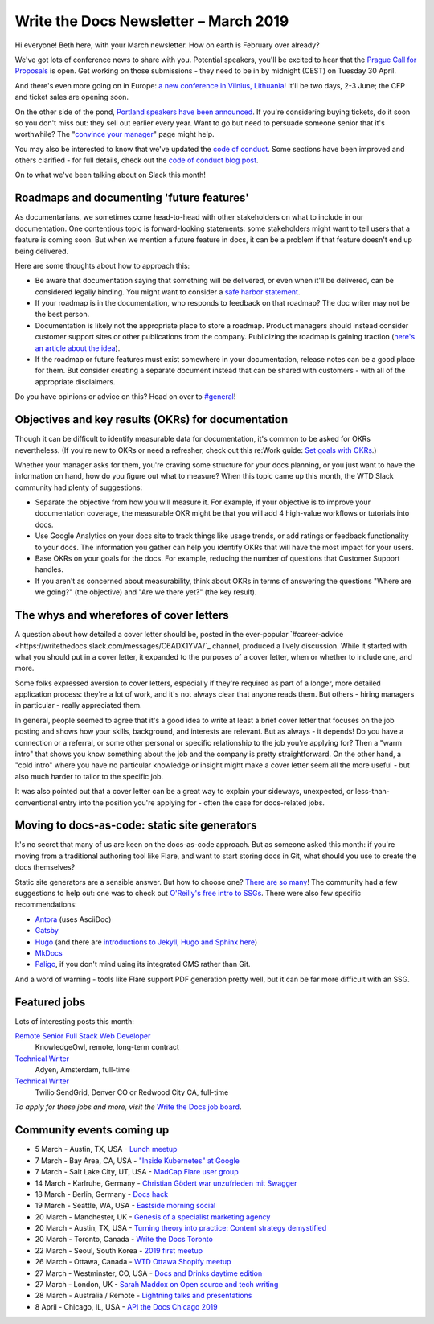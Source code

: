.. post:: March 5, 2019
   :tags: newsletter

######################################
Write the Docs Newsletter – March 2019
######################################

Hi everyone! Beth here, with your March newsletter. How on earth is February over already?

We've got lots of conference news to share with you. Potential speakers, you'll be excited to hear that the `Prague Call for Proposals </conf/prague/2019/news/cfp-open/>`_ is open. Get working on those submissions - they need to be in by midnight (CEST) on Tuesday 30 April.

And there's even more going on in Europe: `a new conference in Vilnius, Lithuania </conf/vilnius/2019/news/init/>`_! It'll be two days, 2-3 June; the CFP and ticket sales are opening soon.

On the other side of the pond, `Portland speakers have been announced </conf/portland/2019/news/announcing-speakers/>`_. If you're considering buying tickets, do it soon so you don't miss out: they sell out earlier every year. Want to go but need to persuade someone senior that it's worthwhile? The "`convince your manager </conf/portland/2019/convince-your-manager/>`_" page might help.

You may also be interested to know that we've updated the `code of conduct </code-of-conduct/>`_. Some sections have been improved and others clarified - for full details, check out the `code of conduct blog post </blog/new-community-coc-2019/>`_.

On to what we've been talking about on Slack this month!

------------------------------------------
Roadmaps and documenting 'future features'
------------------------------------------

As documentarians, we sometimes come head-to-head with other stakeholders on what to include in our documentation. One contentious topic is forward-looking statements: some stakeholders might want to tell users that a feature is coming soon. But when we mention a future feature in docs, it can be a problem if that feature doesn't end up being delivered.

Here are some thoughts about how to approach this:

- Be aware that documentation saying that something will be delivered, or even when it'll be delivered, can be considered legally binding. You might want to consider a `safe harbor statement <https://en.wikipedia.org/wiki/Forward-looking_statement>`_.
- If your roadmap is in the documentation, who responds to feedback on that roadmap? The doc writer may not be the best person.
- Documentation is likely not the appropriate place to store a roadmap. Product managers should instead consider customer support sites or other publications from the company. Publicizing the roadmap is gaining traction (`here's an article about the idea <https://medium.com/holistics-software/why-should-you-have-a-public-roadmap-and-how-to-build-it-56f3a55a8604>`_). 
- If the roadmap or future features must exist somewhere in your documentation, release notes can be a good place for them. But consider creating a separate document instead that can be shared with customers - with all of the appropriate disclaimers.

Do you have opinions or advice on this? Head on over to `#general <https://writethedocs.slack.com/messages/C6D77HJ4F/>`_!

---------------------------------------------------
Objectives and key results (OKRs) for documentation
---------------------------------------------------

Though it can be difficult to identify measurable data for documentation, it's common to be asked for OKRs nevertheless. (If you're new to OKRs or need a refresher, check out this re:Work guide: `Set goals with OKRs <https://rework.withgoogle.com/guides/set-goals-with-okrs/steps/introduction/>`_.)

Whether your manager asks for them, you're craving some structure for your docs planning, or you just want to have the information on hand, how do you figure out what to measure? When this topic came up this month, the WTD Slack community had plenty of suggestions:

- Separate the objective from how you will measure it. For example, if your objective is to improve your documentation coverage, the measurable OKR might be that you will add 4 high-value workflows or tutorials into docs.
- Use Google Analytics on your docs site to track things like usage trends, or add ratings or feedback functionality to your docs. The information you gather can help you identify OKRs that will have the most impact for your users.
- Base OKRs on your goals for the docs. For example, reducing the number of questions that Customer Support handles.
- If you aren't as concerned about measurability, think about OKRs in terms of answering the questions "Where are we going?" (the objective) and "Are we there yet?" (the key result).

----------------------------------------
The whys and wherefores of cover letters
----------------------------------------

A question about how detailed a cover letter should be, posted in the ever-popular `#career-advice <https://writethedocs.slack.com/messages/C6ADX1YVA/`_ channel, produced a lively discussion. While it started with what you should put in a cover letter, it expanded to the purposes of a cover letter, when or whether to include one, and more.

Some folks expressed aversion to cover letters, especially if they're required as part of a longer, more detailed application process: they're a lot of work, and it's not always clear that anyone reads them. But others - hiring managers in particular - really appreciated them.

In general, people seemed to agree that it's a good idea to write at least a brief cover letter that focuses on the job posting and shows how your skills, background, and interests are relevant. But as always - it depends! Do you have a connection or a referral, or some other personal or specific relationship to the job you're applying for? Then a "warm intro" that shows you know something about the job and the company is pretty straightforward. On the other hand, a "cold intro" where you have no particular knowledge or insight might make a cover letter seem all the more useful - but also much harder to tailor to the specific job.

It was also pointed out that a cover letter can be a great way to explain your sideways, unexpected, or less-than-conventional entry into the position you're applying for - often the case for docs-related jobs.

----------------------------------------------
Moving to docs-as-code: static site generators
----------------------------------------------

It's no secret that many of us are keen on the docs-as-code approach. But as someone asked this month: if you're moving from a traditional authoring tool like Flare, and want to start storing docs in Git, what should you use to create the docs themselves?

Static site generators are a sensible answer. But how to choose one? `There are so many <https://www.staticgen.com/>`_! The community had a few suggestions to help out: one was to check out `O'Reilly's free intro to SSGs <https://learning.oreilly.com/library/view/static-site-generators/9781492048558/>`_. There were also few specific recommendations:

- `Antora <https://antora.org/>`_ (uses AsciiDoc)
- `Gatsby <https://www.gatsbyjs.org/>`_
- `Hugo <https://gohugo.io/>`_ (and there are `introductions to Jekyll, Hugo and Sphinx here <https://www.docslikecode.com/learn/>`_)
- `MkDocs <https://www.mkdocs.org/>`_
- `Paligo <https://paligo.net/>`_, if you don't mind using its integrated CMS rather than Git.

And a word of warning - tools like Flare support PDF generation pretty well, but it can be far more difficult with an SSG.

-------------
Featured jobs
-------------

Lots of interesting posts this month:

`Remote Senior Full Stack Web Developer <https://jobs.writethedocs.org/job/93/remote-senior-full-stack-web-developer/>`_
 KnowledgeOwl, remote, long-term contract

`Technical Writer <https://jobs.writethedocs.org/job/94/technical-writer/>`_
 Adyen, Amsterdam, full-time

`Technical Writer <https://jobs.writethedocs.org/job/91/technical-writer-twilio-sendgrid/>`_
 Twilio SendGrid, Denver CO or Redwood City CA, full-time

*To apply for these jobs and more, visit the* `Write the Docs job board <https://jobs.writethedocs.org/>`_.

--------------------------
Community events coming up
--------------------------

- 5 March - Austin, TX, USA - `Lunch meetup <https://www.meetup.com/WriteTheDocs-ATX-Meetup/events/258689786/>`_
- 7 March - Bay Area, CA, USA - `"Inside Kubernetes" at Google <https://www.meetup.com/Write-the-Docs-SF/events/258745813/>`_
- 7 March - Salt Lake City, UT, USA - `MadCap Flare user group <https://www.meetup.com/Write-the-Docs-SLC/events/259148496/>`_
- 14 March - Karlruhe, Germany - `Christian Gödert war unzufrieden mit Swagger <https://www.meetup.com/Write-the-Docs-Karlsruhe/events/258490829/>`_
- 18 March - Berlin, Germany - `Docs hack <https://www.meetup.com/Write-The-Docs-Berlin/events/bkgmpqyzfbxb/>`_
- 19 March - Seattle, WA, USA - `Eastside morning social <https://www.meetup.com/Write-The-Docs-Seattle/events/259282122/>`_
- 20 March - Manchester, UK - `Genesis of a specialist marketing agency <https://www.meetup.com/Write-the-Docs-North/events/256937497/>`_
- 20 March - Austin, TX, USA - `Turning theory into practice: Content strategy demystified <https://www.meetup.com/WriteTheDocs-ATX-Meetup/events/258307377/>`_
- 20 March - Toronto, Canada - `Write the Docs Toronto <https://www.meetup.com/Write-the-Docs-Toronto/events/pcqbmqyzfbbc/>`_
- 22 March - Seoul, South Korea - `2019 first meetup <https://www.meetup.com/write-the-docs-seoul/events/258380667/>`_
- 26 March - Ottawa, Canada - `WTD Ottawa Shopify meetup <https://www.meetup.com/Write-The-Docs-YOW-Ottawa/events/xtcbgqyzfbqb/>`_
- 27 March - Westminster, CO, USA - `Docs and Drinks daytime edition <https://www.meetup.com/Write-the-Docs-Boulder-Denver/events/258571119/>`_
- 27 March - London, UK - `Sarah Maddox on Open source and tech writing <https://www.meetup.com/Write-The-Docs-London/events/258090597/>`_
- 28 March - Australia / Remote - `Lightning talks and presentations <https://www.meetup.com/Write-the-Docs-Australia/events/258859926/>`_
- 8 April - Chicago, IL, USA - `API the Docs Chicago 2019 <https://www.meetup.com/Write-the-Docs-Chicago/events/256321667/>`_
